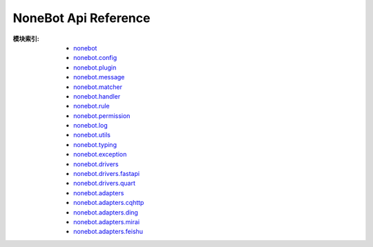 NoneBot Api Reference
=====================

:模块索引:
  - `nonebot <nonebot.html>`_
  - `nonebot.config <config.html>`_
  - `nonebot.plugin <plugin.html>`_
  - `nonebot.message <message.html>`_
  - `nonebot.matcher <matcher.html>`_
  - `nonebot.handler <handler.html>`_
  - `nonebot.rule <rule.html>`_
  - `nonebot.permission <permission.html>`_
  - `nonebot.log <log.html>`_
  - `nonebot.utils <utils.html>`_
  - `nonebot.typing <typing.html>`_
  - `nonebot.exception <exception.html>`_
  - `nonebot.drivers <drivers/>`_
  - `nonebot.drivers.fastapi <drivers/fastapi.html>`_
  - `nonebot.drivers.quart <drivers/quart.html>`_
  - `nonebot.adapters <adapters/>`_
  - `nonebot.adapters.cqhttp <adapters/cqhttp.html>`_
  - `nonebot.adapters.ding <adapters/ding.html>`_
  - `nonebot.adapters.mirai <adapters/mirai.html>`_
  - `nonebot.adapters.feishu <adapters/feishu.html>`_
